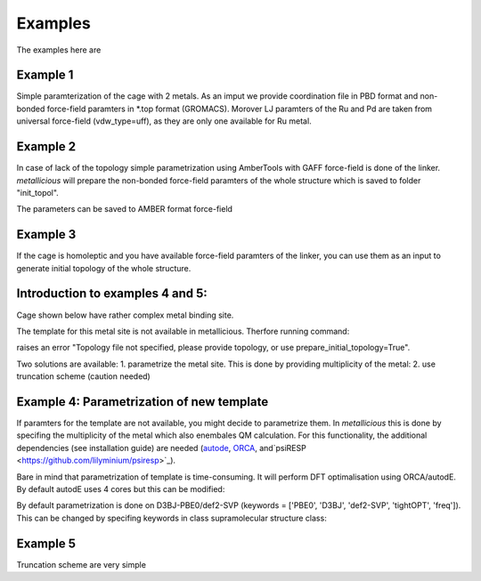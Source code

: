 Examples
=====

.. _examples:

The examples here are

Example 1
------------

Simple paramterization of the cage with 2 metals. As an imput we provide coordination file in PBD format and non-bonded
force-field paramters in *.top format (GROMACS). Morover LJ paramters of the Ru and Pd are taken from universal force-field
(vdw_type=uff), as they are only one available for Ru metal.

.. code-block:: python
    from metallicious import supramolecular_structure
    cage = supramolecular_structure('ru_pd.pdb', metal_charges={'Ru': 2, 'Pd':2 }, topol='ru_pd.top', vdw_type='uff')
    cage.parametrize(out_coord='out.pdb', out_topol='out.top')


Example 2
------------

In case of lack of the topology simple parametrization using AmberTools with GAFF force-field is done of the linker.
*metallicious* will prepare the non-bonded force-field paramters of the whole structure which is saved to folder "init_topol".

.. code-block:: python
    from metallicious import supramolecular_structure
    cage = supramolecular_structure('ru_pd.xyz', metal_charges={'Ru': 2, 'Pd':2 }, vdw_type='uff')
    cage.parametrize(out_coord='out.pdb', out_topol='out.top', prepare_initial_topology=True)

The parameters can be saved to AMBER format force-field

.. code-block:: python
    from metallicious import supramolecular_structure
    cage = supramolecular_structure('ru_pd.xyz', metal_charges={'Ru': 2, 'Pd':2 }, vdw_type='uff')
    cage.parametrize(out_coord='out.inpcrd', out_topol='out.prmtop', prepare_initial_topology=True)


Example 3
------------

If the cage is homoleptic and you have available force-field paramters of the linker, you can use them as an input to
generate initial topology of the whole structure.

.. code-block:: python
    from metallicious import supramolecular_structure
    cage = supramolecular_structure('ru_pd.xyz', metal_charges={'Ru': 2, 'Pd':2 }, vdw_type='uff')
    cage.prepare_initial_topology(homoleptic_ligand_topol='linker.top')
    cage.parametrize(out_coord='out.pdb', out_topol='out.top')

Introduction to examples 4 and 5:
------------
Cage shown below have rather complex metal binding site.

The template for this metal site is not available in metallicious. Therfore running command:

.. code-block:: python
    from metallicious import supramolecular_structure
    cage = supramolecular_structure('cage.pdb', topol='topol.top', metal_charges={'Pd':2 }, vdw_type='merz-opc')
    cage.parametrize(out_coord='out.pdb', out_topol='out.top', prepare_initial_topology=True)

raises an error "Topology file not specified, please provide topology, or use prepare_initial_topology=True".

Two solutions are available:
1. parametrize the metal site. This is done by providing multiplicity of the metal:
2. use truncation scheme (caution needed)

Example 4: Parametrization of new template
------------

If paramters for the template are not available, you might decide to parametrize them. In *metallicious* this is done by
specifing the multiplicity of the metal which also enembales QM calculation. For this functionality, the additional
dependencies (see installation guide) are needed (`autode <https://github.com/duartegroup/autodE>`_, `ORCA <https://orcaforum.kofo.mpg.de/app.php/portal>`_, and`psiRESP <https://github.com/lilyminium/psiresp>`_).

.. code-block:: python
    from metallicious import supramolecular_structure
    cage = supramolecular_structure('cage.pdb', topol='topol.top', metal_charges={'Pd':2 }, vdw_type='merz-opc')
    cage.parametrize(out_coord='out.pdb', out_topol='out.top', prepare_initial_topology=True)

Bare in mind that parametrization of template is time-consuming. It will perform DFT optimalisation using ORCA/autodE. By default autodE uses 4 cores but this can be modified:

.. code-block:: python
    from metallicious import supramolecular_structure
    import autode as ade
    ade.Config.n_cores = 8
    cage = supramolecular_structure('cage.pdb', topol='topol.top', metal_charges={'Pd':2 }, vdw_type='merz-opc')
    cage.parametrize(out_coord='out.pdb', out_topol='out.top', prepare_initial_topology=True)

By default parametrization is done on D3BJ-PBE0/def2-SVP (keywords = ['PBE0', 'D3BJ', 'def2-SVP', 'tightOPT', 'freq']).
This can be changed by specifing keywords in class supramolecular structure class:

.. code-block:: python
    from metallicious import supramolecular_structure
    cage = supramolecular_structure('cage.pdb', topol='topol.top', metal_charges={'Pd':2 }, vdw_type='merz-opc', keywords= ['B3LYP', '6-31G*', 'tightOPT', 'freq'])
    cage.parametrize(out_coord='out.pdb', out_topol='out.top', prepare_initial_topology=True)


Example 5
------------

Truncation scheme are very simple

.. code-block:: python
    from metallicious import supramolecular_structure
    # This will not work becasue there is no exact template for this site:
    # cage = supramolecular_structure('cage.pdb', topol='topol.top', metal_charges={'Pd':2 }, vdw_type='merz-opc')

    cage = supramolecular_structure('cage.pdb', topol='topol.top', metal_charges={'Pd':2 }, vdw_type='merz-opc', truncation_scheme='dihedral')
    cage.parametrize(out_coord='out.pdb', out_topol='out.top')

